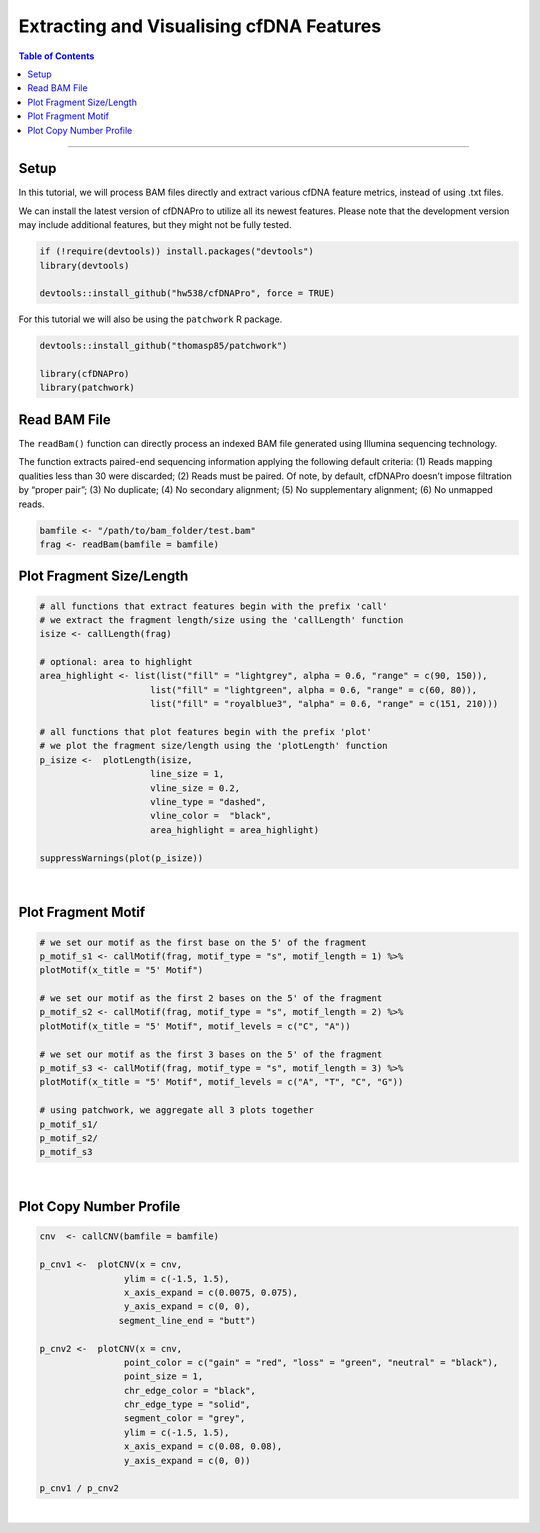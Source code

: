 .. _cfdnapro_usage_tutorials:

*****************************************
Extracting and Visualising cfDNA Features
*****************************************

.. contents:: Table of Contents

--------------------------------------------------------------------------

Setup
=======================================================================================
In this tutorial,
we will process BAM files directly
and extract various cfDNA feature metrics,
instead of using .txt files.

We can install the latest version of
cfDNAPro to utilize all its newest features.
Please note that the development version may
include additional features, but they might
not be fully tested.

.. code:: R

    if (!require(devtools)) install.packages("devtools")
    library(devtools)

    devtools::install_github("hw538/cfDNAPro", force = TRUE)

For this tutorial we will also be using the ``patchwork``
R package.

.. code:: R

    devtools::install_github("thomasp85/patchwork")

    library(cfDNAPro)
    library(patchwork)


Read BAM File
=======================================================================================

The ``readBam()`` function can directly process
an indexed BAM file generated using Illumina
sequencing technology.

The function extracts paired-end sequencing information
applying the following default criteria:
(1) Reads mapping qualities less than 30 were discarded;
(2) Reads must be paired. Of note, by default, cfDNAPro doesn’t impose filtration by “proper pair”; 
(3) No duplicate; 
(4) No secondary alignment; 
(5) No supplementary alignment; 
(6) No unmapped reads. 

.. code:: R

    bamfile <- "/path/to/bam_folder/test.bam"
    frag <- readBam(bamfile = bamfile)


Plot Fragment Size/Length
=====================================

.. code:: R

    # all functions that extract features begin with the prefix 'call'
    # we extract the fragment length/size using the 'callLength' function
    isize <- callLength(frag)

    # optional: area to highlight
    area_highlight <- list(list("fill" = "lightgrey", alpha = 0.6, "range" = c(90, 150)), 
                         list("fill" = "lightgreen", alpha = 0.6, "range" = c(60, 80)),
                         list("fill" = "royalblue3", "alpha" = 0.6, "range" = c(151, 210)))

    # all functions that plot features begin with the prefix 'plot'
    # we plot the fragment size/length using the 'plotLength' function
    p_isize <-  plotLength(isize, 
                         line_size = 1,
                         vline_size = 0.2,
                         vline_type = "dashed", 
                         vline_color =  "black", 
                         area_highlight = area_highlight)
    
    suppressWarnings(plot(p_isize))

.. image:: static/fragment_length_bam.png
  :width: 500
  :align: center
  :alt: fragment_length_bam_tut2

|

Plot Fragment Motif
=====================================

.. code:: R

    # we set our motif as the first base on the 5' of the fragment
    p_motif_s1 <- callMotif(frag, motif_type = "s", motif_length = 1) %>%
    plotMotif(x_title = "5' Motif")

    # we set our motif as the first 2 bases on the 5' of the fragment
    p_motif_s2 <- callMotif(frag, motif_type = "s", motif_length = 2) %>%
    plotMotif(x_title = "5' Motif", motif_levels = c("C", "A"))

    # we set our motif as the first 3 bases on the 5' of the fragment
    p_motif_s3 <- callMotif(frag, motif_type = "s", motif_length = 3) %>%
    plotMotif(x_title = "5' Motif", motif_levels = c("A", "T", "C", "G"))

    # using patchwork, we aggregate all 3 plots together
    p_motif_s1/
    p_motif_s2/
    p_motif_s3



.. image:: static/fragment_motif_bam.png
  :width: 600
  :height: 400
  :align: center
  :alt: fragment_motif_bam_tut2

|

Plot Copy Number Profile
=====================================

.. code:: R

    cnv  <- callCNV(bamfile = bamfile)

    p_cnv1 <-  plotCNV(x = cnv, 
                    ylim = c(-1.5, 1.5), 
                    x_axis_expand = c(0.0075, 0.075),
                    y_axis_expand = c(0, 0),
                   segment_line_end = "butt")

    p_cnv2 <-  plotCNV(x = cnv, 
                    point_color = c("gain" = "red", "loss" = "green", "neutral" = "black"),
                    point_size = 1,
                    chr_edge_color = "black", 
                    chr_edge_type = "solid",
                    segment_color = "grey",
                    ylim = c(-1.5, 1.5), 
                    x_axis_expand = c(0.08, 0.08),
                    y_axis_expand = c(0, 0))

    p_cnv1 / p_cnv2


.. image:: static/fragment_copy_number.png
  :width: 600
  :height: 400
  :align: center
  :alt: fragment_copy_number_tut2

|
